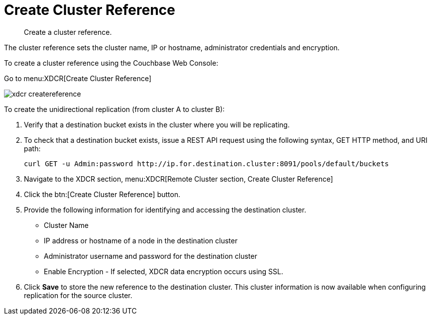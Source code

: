 = Create Cluster Reference

[abstract]
Create a cluster reference.

The cluster reference sets the cluster name, IP or hostname, administrator credentials and encryption.

To create a cluster reference using the Couchbase Web Console:

Go to menu:XDCR[Create Cluster Reference]

image::admin/picts/xdcr-createreference.png[,align=left]

To create the unidirectional replication (from cluster A to cluster B):

. Verify that a destination bucket exists in the cluster where you will be replicating.
. To check that a destination bucket exists, issue a REST API request using the following syntax, GET HTTP method, and URI path:
+
----
curl GET -u Admin:password http://ip.for.destination.cluster:8091/pools/default/buckets
----

. Navigate to the XDCR section, menu:XDCR[Remote Cluster section, Create Cluster Reference]
. Click the btn:[Create Cluster Reference] button.
. Provide the following information for identifying and accessing the destination cluster.
 ** Cluster Name
 ** IP address or hostname of a node in the destination cluster
 ** Administrator username and password for the destination cluster
 ** Enable Encryption - If selected, XDCR data encryption occurs using SSL.
. Click [.ui]*Save* to store the new reference to the destination cluster.
This cluster information is now available when configuring replication for the source cluster.
